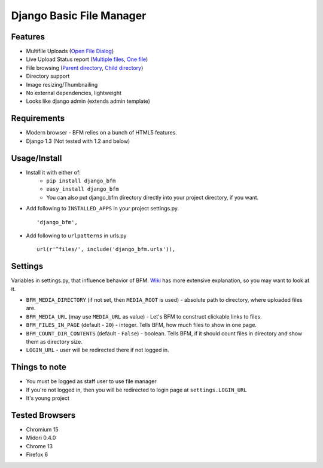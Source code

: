 Django Basic File Manager
=========================

Features
--------

- Multifile Uploads (`Open File Dialog <https://github.com/simukis/django-bfm/blob/master/screenshots/Open%20Files.png>`_)
- Live Upload Status report (`Multiple files <https://github.com/simukis/django-bfm/blob/master/screenshots/Upload2.gif>`_, `One file <https://github.com/simukis/django-bfm/blob/master/screenshots/Upload.gif>`_)
- File browsing (`Parent directory <https://github.com/simukis/django-bfm/blob/master/screenshots/Basic%20File%20Manager%20-%20Browse.png>`_, `Child directory <https://github.com/simukis/django-bfm/blob/master/screenshots/Basic%20File%20Manager%20-%20Browse%20Directory.png>`_)
- Directory support
- Image resizing/Thumbnailing
- No external dependencies, lightweight
- Looks like django admin (extends admin template)

Requirements
------------

- Modern browser - BFM relies on a bunch of HTML5 features.
- Django 1.3 (Not tested with 1.2 and below)

Usage/Install
-------------

- Install it with either of:
    + ``pip install django_bfm``
    + ``easy_install django_bfm``
    + You can also put django_bfm directory directly into your project directory, if you want.
- Add following to ``INSTALLED_APPS`` in your project settings.py. ::

    'django_bfm',

- Add following to ``urlpatterns`` in urls.py ::

    url(r'^files/', include('django_bfm.urls')),

Settings
--------

Variables in settings.py, that influence behavior of BFM. `Wiki <https://github.com/simukis/django-bfm/wiki/Settings>`_ has more extensive explanation, so you may want to look at it.

- ``BFM_MEDIA_DIRECTORY`` (if not set, then ``MEDIA_ROOT`` is used) - absolute path to directory, where uploaded files are.
- ``BFM_MEDIA_URL`` (may use ``MEDIA_URL`` as value) - Let's BFM to construct clickable links to files.
- ``BFM_FILES_IN_PAGE`` (default - ``20``) - integer. Tells BFM, how much files to show in one page.
- ``BFM_COUNT_DIR_CONTENTS`` (default - ``False``) - boolean. Tells BFM, if it should count files in directory and show them as directory size.
- ``LOGIN_URL`` - user will be redirected there if not logged in.

Things to note
--------------

- You must be logged as staff user to use file manager
- If you're not logged in, then you will be redirected to login page at ``settings.LOGIN_URL``
- It's young project

Tested Browsers
---------------

- Chromium 15
- Midori 0.4.0
- Chrome 13
- Firefox 6
